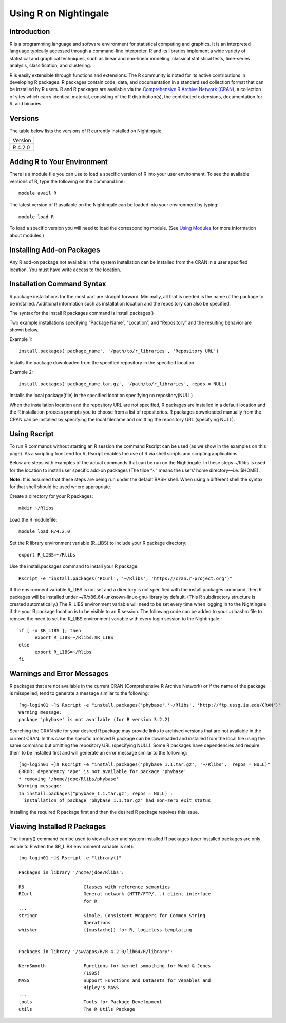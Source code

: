 ######################
Using R on Nightingale
######################

Introduction
============

R is a programming language and software environment for statistical computing and graphics. It is an interpreted 
language typically accessed through a command-line interpreter. R and its libraries implement a wide 
variety of statistical and graphical techniques, such as linear and non-linear modeling, classical 
statistical tests, time-series analysis, classification, and clustering. 

R is easily extensible through functions and extensions. The R community is noted for its active contributions in developing R packages. R packages contain code, data, and documentation in a standardised collection format that can be installed by R users. R and R packages are available via the `Comprehensive R Archive Network (CRAN) <https://cran.r-project.org>`_, a collection of sites which carry identical material, consisting of the R distribution(s), the contributed extensions, documentation for R, and binaries.

Versions
========

The table below lists the versions of R currently installed on Nightingale.

+---------+
| Version |
+---------+
| R 4.2.0 |
+---------+

Adding R to Your Environment
============================

There is a module file you can use to load a specific version of R into your user environment. 
To see the available versions of R, type the following on the command line::

   module avail R

The latest version of R available on the Nightingale can be loaded into your environment by typing::

   module load R

To load a specific version you will need to load the corresponding module. (See `Using Modules <modules>`_ for more information about modules.)

Installing Add-on Packages
==========================
Any R add-on package not available in the system installation can be installed from the CRAN in a user specified location.
You must have write access to the location.

Installation Command Syntax
===========================

R package installations for the most part are straight forward. Minimally, all that is needed is
the name of the package to be installed. Additional information such as installation location and the repository can
also be specified.
 
The syntax for the install R packages command is install.packages()
 
Two example installations specifying “Package Name”, “Location”, and “Repository” and the resulting behavior are shown below.

Example 1::

   install.packages('package_name', '/path/to/r_libraries', 'Repository URL')
   
Installs the package downloaded from the specified repository in the specified location

Example 2::

  install.packages('package_name.tar.gz', '/path/to/r_libraries', repos = NULL)

Installs the local package(file) in the specified location specifying no repository(NULL)

When the installation location and the repository URL are not specified, R packages are installed
in a default location and the R installation process prompts you to choose from a list of repositories.
R packages downloaded manually from the CRAN can be installed by specifying the local filename and 
omitting the repository URL (specifying NULL).

Using Rscript
=============

To run R commands without starting an R session the command Rscript can be used (as we show in the examples on this page). As a scripting front end for R,
Rscript enables the use of R via shell scripts and scripting applications.

Below are steps with examples of the actual commands that can be run on the Nightingale. In these steps ~/Rlibs is used for the location to install user 
specific add-on packages (The tilde “~” means the users’ home directory—i.e. $HOME).

**Note:** It is assumed that these steps are being run under the default BASH shell. When using a different shell the syntax for that shell should be 
used where appropriate.

Create a directory for your R packages::

   mkdir ~/Rlibs

Load the R modulefile::
 
   module load R/4.2.0

Set the R library environment variable (R_LIBS) to include your R package directory::

  export R_LIBS=~/Rlibs

Use the install.packages command to install your R package::

  Rscript -e "install.packages('RCurl', '~/Rlibs', 'https://cran.r-project.org')"

If the environment variable R_LIBS is not set and a directory is not specified with the install.packages command, then R packages will be installed 
under ~/R/x86_64-unknown-linux-gnu-library by default. (This R subdirectory structure is created automatically.)
The R_LIBS environment variable will need to be set every time when logging in to the Nightingale if the your R package location is to be visible to 
an R session. The following code can be added to your ~/.bashrc file to remove the need to set the R_LIBS environment variable with every login session
to the Nightingale.::

   if [ -n $R_LIBS ]; then
         export R_LIBS=~/Rlibs:$R_LIBS
   else
         export R_LIBS=~/Rlibs
   fi
 
Warnings and Error Messages
===========================

R packages that are not available in the current CRAN (Comprehensive R Archive Network) or if the name of the package is misspelled, tend to generate a message 
similar to the following::

   [ng-login01 ~]$ Rscript -e "install.packages('phybase','~/Rlibs', 'http://ftp.ussg.iu.edu/CRAN')"
   Warning message:
   package 'phybase' is not available (for R version 3.2.2)
 
Searching the CRAN site for your desired R package may provide links to archived versions that are not available in the current CRAN. In this case the specific 
archived R package can be downloaded and installed from the local file using the same command but omitting the repository URL (specifying NULL).
Some R packages have dependencies and require them to be installed first and will generate an error message similar to the following::

   [ng-login01 ~]$ Rscript -e "install.packages('phybase_1.1.tar.gz', '~/Rlibs',  repos = NULL)"
   ERROR: dependency 'ape' is not available for package 'phybase'
   * removing '/home/jdoe/Rlibs/phybase'
   Warning message:
   In install.packages("phybase_1.1.tar.gz", repos = NULL) :
     installation of package 'phybase_1.1.tar.gz' had non-zero exit status
 
Installing the required R package first and then the desired R package resolves this issue.

Viewing Installed R Packages
============================

The library() command can be used to view all user and system installed R packages (user installed packages are only visible to R when the $R_LIBS 
environment variable is set)::

   [ng-login01 ~]$ Rscript -e "library()"

   Packages in library '/home/jdoe/Rlibs':

   R6                      Classes with reference semantics
   RCurl                   General network (HTTP/FTP/...) client interface
                           for R
   ...
   stringr                 Simple, Consistent Wrappers for Common String
                           Operations
   whisker                 {{mustache}} for R, logicless templating


   Packages in library '/sw/apps/R/R-4.2.0/lib64/R/library':

   KernSmooth              Functions for kernel smoothing for Wand & Jones
                           (1995)
   MASS                    Support Functions and Datasets for Venables and
                           Ripley's MASS
   ...
   tools                   Tools for Package Development
   utils                   The R Utils Package
